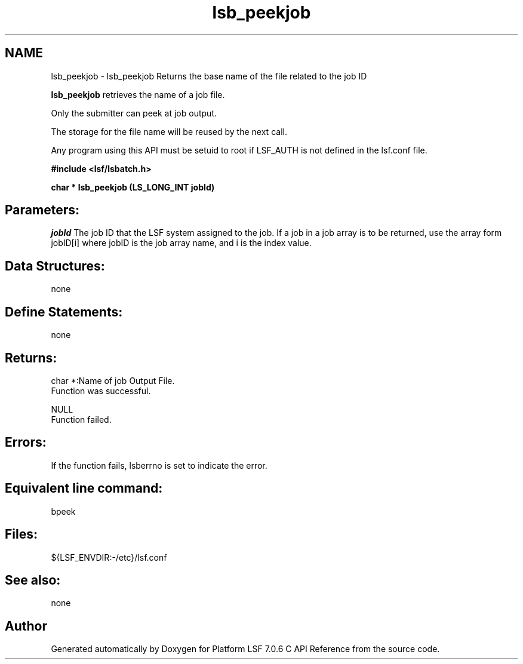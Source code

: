 .TH "lsb_peekjob" 3 "3 Sep 2009" "Version 7.0" "Platform LSF 7.0.6 C API Reference" \" -*- nroff -*-
.ad l
.nh
.SH NAME
lsb_peekjob \- lsb_peekjob 
Returns the base name of the file related to the job ID
.PP
\fBlsb_peekjob\fP retrieves the name of a job file.
.PP
Only the submitter can peek at job output.
.PP
The storage for the file name will be reused by the next call.
.PP
Any program using this API must be setuid to root if LSF_AUTH is not defined in the lsf.conf file.
.PP
\fB#include <lsf/lsbatch.h>\fP
.PP
\fB char * lsb_peekjob (LS_LONG_INT jobId)\fP
.PP
.SH "Parameters:"
\fIjobId\fP The job ID that the LSF system assigned to the job. If a job in a job array is to be returned, use the array form jobID[i] where jobID is the job array name, and i is the index value.
.PP
.SH "Data Structures:" 
.PP
none
.PP
.SH "Define Statements:" 
.PP
none
.PP
.SH "Returns:"
char *:Name of job Output File. 
.br
 Function was successful. 
.PP
NULL 
.br
 Function failed.
.PP
.SH "Errors:" 
.PP
If the function fails, lsberrno is set to indicate the error.
.PP
.SH "Equivalent line command:" 
.PP
bpeek
.PP
.SH "Files:" 
.PP
${LSF_ENVDIR:-/etc}/lsf.conf
.PP
.SH "See also:"
none 
.PP

.SH "Author"
.PP 
Generated automatically by Doxygen for Platform LSF 7.0.6 C API Reference from the source code.
